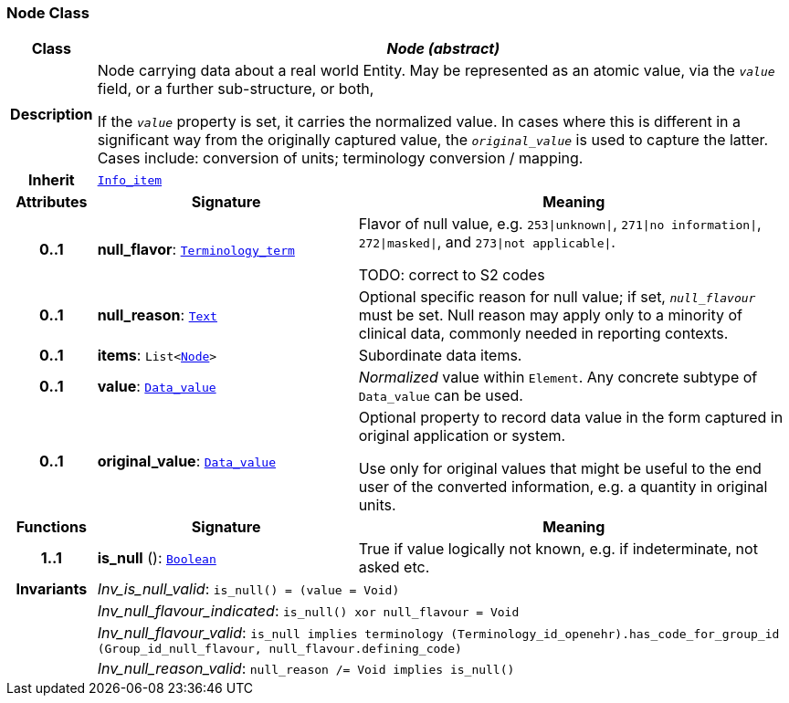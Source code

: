 === Node Class

[cols="^1,3,5"]
|===
h|*Class*
2+^h|*__Node (abstract)__*

h|*Description*
2+a|Node carrying data about a real world Entity. May be represented as an atomic value, via the `_value_` field, or a further sub-structure, or both,

If the `_value_` property is set, it carries the normalized value. In cases where this is different in a significant way from the originally captured value, the `_original_value_` is used to capture the latter. Cases include: conversion of units; terminology conversion / mapping.

h|*Inherit*
2+|`<<_info_item_class,Info_item>>`

h|*Attributes*
^h|*Signature*
^h|*Meaning*

h|*0..1*
|*null_flavor*: `<<_terminology_term_class,Terminology_term>>`
a|Flavor of null value, e.g. `253&#124;unknown&#124;`, `271&#124;no information&#124;`, `272&#124;masked&#124;`, and `273&#124;not applicable&#124;`.

TODO: correct to S2 codes

h|*0..1*
|*null_reason*: `<<_text_class,Text>>`
a|Optional specific reason for null value; if set, `_null_flavour_` must be set. Null reason may apply only to a minority of clinical data, commonly needed in reporting contexts.

h|*0..1*
|*items*: `List<<<_node_class,Node>>>`
a|Subordinate data items.

h|*0..1*
|*value*: `<<_data_value_class,Data_value>>`
a|_Normalized_ value within `Element`. Any concrete subtype of `Data_value` can be used.

h|*0..1*
|*original_value*: `<<_data_value_class,Data_value>>`
a|Optional property to record data value in the form captured in original application or system.

Use only for original values that might be useful to the end user of the converted information, e.g. a quantity in original units.
h|*Functions*
^h|*Signature*
^h|*Meaning*

h|*1..1*
|*is_null* (): `<<_boolean_class,Boolean>>`
a|True if value logically not known, e.g. if indeterminate, not asked etc.

h|*Invariants*
2+a|__Inv_is_null_valid__: `is_null() = (value = Void)`

h|
2+a|__Inv_null_flavour_indicated__: `is_null() xor null_flavour = Void`

h|
2+a|__Inv_null_flavour_valid__: `is_null implies terminology (Terminology_id_openehr).has_code_for_group_id (Group_id_null_flavour, null_flavour.defining_code)`

h|
2+a|__Inv_null_reason_valid__: `null_reason /= Void implies is_null()`
|===
